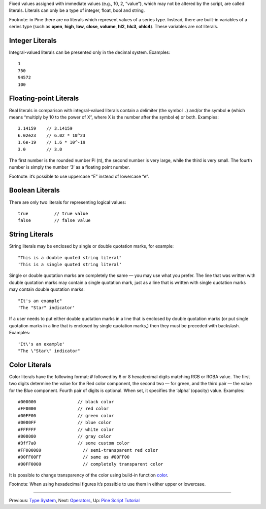 Fixed values assigned with immediate values (e.g., 10, 2, “value”),
which may not be altered by the script, are called literals. Literals
can only be a type of integer, float, bool and string.

Footnote: in Pine there are no literals which represent values of a
series type. Instead, there are built-in variables of a series type
(such as **open**, **high**, **low**, **close**, **volume**, **hl2**,
**hlc3**, **ohlc4**). These variables are not literals.

Integer Literals
----------------

Integral-valued literals can be presented only in the decimal system.
Examples:

::

    1
    750
    94572
    100

Floating-point Literals
-----------------------

Real literals in comparison with integral-valued literals contain a
delimiter (the symbol ``.``) and/or the symbol **e** (which means
“multiply by 10 to the power of X”, where X is the number after the
symbol **e**) or both. Examples:

::

    3.14159    // 3.14159
    6.02e23    // 6.02 * 10^23
    1.6e-19    // 1.6 * 10^-19
    3.0        // 3.0

The first number is the rounded number Pi (π), the second number is very
large, while the third is very small. The fourth number is simply the
number ‘3’ as a floating point number.

Footnote: it’s possible to use uppercase “E” instead of lowercase “e”.

Boolean Literals
----------------

There are only two literals for representing logical values:

::

    true          // true value
    false         // false value

String Literals
---------------

String literals may be enclosed by single or double quotation marks, for
example:

::

    "This is a double quoted string literal"
    'This is a single quoted string literal'

Single or double quotation marks are completely the same — you may use
what you prefer. The line that was written with double quotation marks
may contain a single quotation mark, just as a line that is written with
single quotation marks may contain double quotation marks:

::

    "It's an example"
    'The "Star" indicator'

If a user needs to put either double quotation marks in a line that is
enclosed by double quotation marks (or put single quotation marks in a
line that is enclosed by single quotation marks,) then they must be
preceded with backslash. Examples:

::

    'It\'s an example'
    "The \"Star\" indicator"

Color Literals
--------------

Color literals have the following format: **#** followed by 6 or 8
hexadecimal digits matching RGB or RGBA value. The first two digits
determine the value for the Red color component, the second two — for
green, and the third pair — the value for the Blue component. Fourth
pair of digits is optional. When set, it specifies the ‘alpha’ (opacity)
value. Examples:

::

    #000000                // black color
    #FF0000                // red color
    #00FF00                // green color
    #0000FF                // blue color
    #FFFFFF                // white color
    #808080                // gray color
    #3ff7a0                // some custom color
    #FF000080                // semi-transparent red color
    #00FF00FF                // same as #00FF00
    #00FF0000                // completely transparent color

It is possible to change transparency of the color using build-in
function
`color <https://www.tradingview.com/study-script-reference/#fun_color>`__.

Footnote: When using hexadecimal figures it’s possible to use them in
either upper or lowercase.

--------------

Previous: `Type System <Type_System>`__, Next:
`Operators <Operators>`__, Up: `Pine Script
Tutorial <Pine_Script_Tutorial>`__
